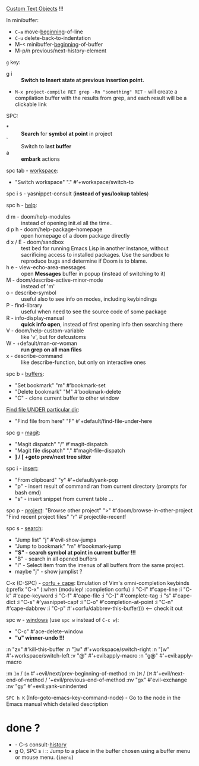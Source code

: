 
[[file:~/.config/emacs/modules/editor/evil/README.org::*Custom Text Objects][Custom Text Objects]] !!!

In minibuffer:
- ~C-a~   move-_beginning_-of-line
- ~C-u~   delete-back-to-indentation
- M-<   minibuffer-_beginning_-of-buffer
- M-p/n previous/next-history-element

~g~ key:
- g i :: *Switch to Insert state at previous insertion point.*

- ~M-x project-compile RET grep -Rn "something" RET~ - will create a compilation
  buffer with the results from grep, and each result will be a clickable link

SPC:
- * :: *Search* for *symbol at point* in project
- ` :: Switch to *last buffer*
- a :: *embark* actions

spc tab - _workspace_:
- "Switch workspace"          "."   #'+workspace/switch-to

spc i s - yasnippet-consult (*instead of yas/lookup tables*)

spc h - _help_:
- d m - doom/help-modules :: instead of opening init.el all the time..
- d p h - doom/help-package-homepage :: open homepage of a doom package directly
- d x / E - doom/sandbox :: test bed for running Emacs Lisp in another instance,
  without sacrificing access to installed packages. Use the sandbox to reproduce
  bugs and determine if Doom is to blame.
- h e - view-echo-area-messages :: open *Messages* buffer in popup (instead of
  switching to it)
- M - doom/describe-active-minor-mode :: instead of 'm'
- o - describe-symbol :: useful also to see info on modes, including keybindings
- P - find-library :: useful when need to see the source code of some package
- R - info-display-manual :: *quick info open*, instead of first opening info then
  searching there
- V - doom/help-custom-variable :: like 'v', but for defcustoms
- W - +default/man-or-woman :: *run grep on all man files*
- x - describe-command :: like describe-function, but only on interactive ones

spc b - _buffers_:
- "Set bookmark"                "m"   #'bookmark-set
- "Delete bookmark"             "M"   #'bookmark-delete
- "C" - clone current buffer to other window

_Find file UNDER particular dir_:
- "Find file from here"         "F"   #'+default/find-file-under-here

spc g - _magit_:
- "Magit dispatch"            "/"   #'magit-dispatch
- "Magit file dispatch"       "."   #'magit-file-dispatch
- *] / [  +goto prev/next tree sitter*

spc i - _insert_:
- "From clipboard"                "y"   #'+default/yank-pop
- "p" - insert result of command ran from current directory (prompts for bash cmd)
- "s" - insert snippet from current table ...

spc p - _project_:
"Browse other project"         ">" #'doom/browse-in-other-project
"Find recent project files"    "r" #'projectile-recentf

spc s - _search_:
- "Jump list"                    "j" #'evil-show-jumps
- "Jump to bookmark"             "m" #'bookmark-jump
- *"S" - search symbol at point in current buffer !!!*
- "B" - search in all opened buffers
- "I" - Select item from the imenus of all buffers from the same project.
- maybe "j" - show jumplist ?

C-x (C-SPC) - _corfu + cape_:
Emulation of Vim's omni-completion keybinds
    (:prefix "C-x"
      (:when (modulep! :completion corfu)
        :i "C-l"  #'cape-line
        :i "C-k"  #'cape-keyword
        :i "C-f"  #'cape-file
        :i "C-]"  #'complete-tag
        :i "s"    #'cape-dict
        :i "C-s"  #'yasnippet-capf
        :i "C-o"  #'completion-at-point
        :i "C-n"  #'cape-dabbrev
        :i "C-p"  #'+corfu/dabbrev-this-buffer))) <-- check it out

spc w - _windows_ (use ~spc w~ instead of ~C-c w~):
- "C-c"     #'ace-delete-window
- *"u" winner-undo !!!*

:n  "zx" #'kill-this-buffer
:n  "]w" #'+workspace/switch-right
:n  "[w" #'+workspace/switch-left
:v  "@"  #'+evil:apply-macro
:n  "g@" #'+evil:apply-macro

:m  ~]m~ / ~[m~   #'+evil/next/prev-beginning-of-method
:m  ~]M~ / ~[M~   #'+evil/next-end-of-method / '+evil/previous-end-of-method
:nv "gx"    #'evil-exchange
:nv "gy"    #'+evil:yank-unindented

~SPC h K~ (Info-goto-emacs-key-command-node) - Go to the node in the Emacs manual
which detailed description

* done ?
- - C-s   consult-_history_
- g O, SPC s i :: Jump to a place in the buffer chosen using a buffer menu or
  mouse menu. (=imenu=)

